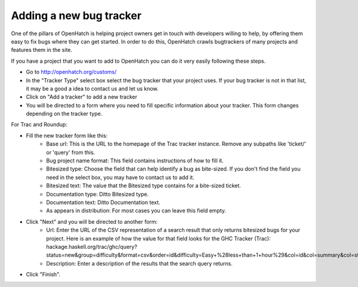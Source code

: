 ===========================
 Adding a new bug tracker
===========================

One of the pillars of OpenHatch is helping project owners get in touch with
developers willing to help, by offering them easy to fix bugs where they can get
started. In order to do this, OpenHatch crawls bugtrackers of many projects and
features them in the site.

If you have a project that you want to add to OpenHatch you can do it very
easily following these steps.

- Go to http://openhatch.org/customs/
- In the "Tracker Type" select box select the bug tracker that your project uses. If your bug tracker is not in that list, it may be a good a idea to contact us and let us know.
- Click on "Add a tracker" to add a new tracker
- You will be directed to a form where you need to fill specific information about your tracker. This form changes depending on the tracker type.

For Trac and Roundup:

- Fill the new tracker form like this:
    - Base url: This is the URL to the homepage of the Trac tracker instance. Remove any subpaths like 'ticket/' or 'query' from this.
    - Bug project name format: This field contains instructions of how to fill it.
    - Bitesized type: Choose the field that can help identify a bug as bite-sized. If you don't find the field you need in the select box, you may have to contact us to add it.
    - Bitesized text: The value that the Bitesized type contains for a bite-sized ticket.
    - Documentation type: Ditto Bitesized type.
    - Documentation text: Ditto Documentation text.
    - As appears in distribution: For most cases you can leave this field empty.
- Click "Next" and you will be directed to another form:
    - Url: Enter the URL of the CSV representation of a search result that only returns bitesized bugs for your project. Here is an example of how the value for that field looks for the GHC Tracker (Trac): hackage.haskell.org/trac/ghc/query?status=new&group=difficulty&format=csv&order=id&difficulty=Easy+%28less+than+1+hour%29&col=id&col=summary&col=status&col=owner&col=milestone&col=component&col=version&desc=1
    - Description: Enter a description of the results that the search query returns.
- Click "Finish".
